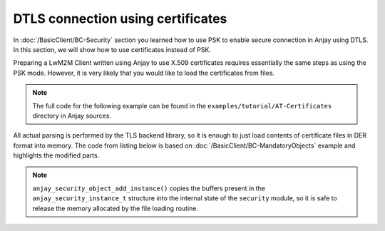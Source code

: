 ..
   Copyright 2017-2022 AVSystem <avsystem@avsystem.com>
   AVSystem Anjay LwM2M SDK
   All rights reserved.

   Licensed under the AVSystem-5-clause License.
   See the attached LICENSE file for details.

DTLS connection using certificates
==================================

In :doc:`/BasicClient/BC-Security` section you learned how to use PSK to enable
secure connection in Anjay using DTLS. In this section, we will show how to use
certificates instead of PSK.

Preparing a LwM2M Client written using Anjay to use X.509 certificates requires
essentially the same steps as using the PSK mode. However, it is very likely
that you would like to load the certificates from files.

.. note::

   The full code for the following example can be found in the
   ``examples/tutorial/AT-Certificates`` directory in Anjay sources.

All actual parsing is performed by the TLS backend library, so it is enough to
just load contents of certificate files in DER format into memory. The code from
listing below is based on :doc:`/BasicClient/BC-MandatoryObjects` example and
highlights the modified parts.

.. highlight:: c
.. snippet-source:: examples/tutorial/AT-Certificates/src/main.c
    :emphasize-lines: 6-39,52,55-84

    #include <anjay/anjay.h>
    #include <anjay/security.h>
    #include <anjay/server.h>
    #include <avsystem/commons/avs_log.h>

    #include <string.h>

    static int
    load_buffer_from_file(uint8_t **out, size_t *out_size, const char *filename) {
        FILE *f = fopen(filename, "rb");
        if (!f) {
            avs_log(tutorial, ERROR, "could not open %s", filename);
            return -1;
        }
        int result = -1;
        if (fseek(f, 0, SEEK_END)) {
            goto finish;
        }
        long size = ftell(f);
        if (size < 0 || (unsigned long) size > SIZE_MAX || fseek(f, 0, SEEK_SET)) {
            goto finish;
        }
        *out_size = (size_t) size;
        if (!(*out = (uint8_t *) avs_malloc(*out_size))) {
            goto finish;
        }
        if (fread(*out, *out_size, 1, f) != 1) {
            avs_free(*out);
            *out = NULL;
            goto finish;
        }
        result = 0;
    finish:
        fclose(f);
        if (result) {
            avs_log(tutorial, ERROR, "could not read %s", filename);
        }
        return result;
    }

    // Installs Security Object and adds and instance of it.
    // An instance of Security Object provides information needed to connect to
    // LwM2M server.
    static int setup_security_object(anjay_t *anjay) {
        if (anjay_security_object_install(anjay)) {
            return -1;
        }

        anjay_security_instance_t security_instance = {
            .ssid = 1,
            .server_uri = "coaps://try-anjay.avsystem.com:5684",
            .security_mode = ANJAY_SECURITY_CERTIFICATE
        };

        int result = 0;

        if (load_buffer_from_file(
                    (uint8_t **) &security_instance.public_cert_or_psk_identity,
                    &security_instance.public_cert_or_psk_identity_size,
                    "client_cert.der")
                || load_buffer_from_file(
                           (uint8_t **) &security_instance.private_cert_or_psk_key,
                           &security_instance.private_cert_or_psk_key_size,
                           "client_key.der")
                || load_buffer_from_file(
                           (uint8_t **) &security_instance.server_public_key,
                           &security_instance.server_public_key_size,
                           "server_cert.der")) {
            result = -1;
            goto cleanup;
        }

        // Anjay will assign Instance ID automatically
        anjay_iid_t security_instance_id = ANJAY_ID_INVALID;
        if (anjay_security_object_add_instance(anjay, &security_instance,
                                               &security_instance_id)) {
            result = -1;
        }

    cleanup:
        avs_free((uint8_t *) security_instance.public_cert_or_psk_identity);
        avs_free((uint8_t *) security_instance.private_cert_or_psk_key);
        avs_free((uint8_t *) security_instance.server_public_key);

        return result;
    }

    // Installs Server Object and adds and instance of it.
    // An instance of Server Object provides the data related to a LwM2M Server.
    static int setup_server_object(anjay_t *anjay) {
        if (anjay_server_object_install(anjay)) {
            return -1;
        }

        const anjay_server_instance_t server_instance = {
            // Server Short ID
            .ssid = 1,
            // Client will send Update message often than every 60 seconds
            .lifetime = 60,
            // Disable Default Minimum Period resource
            .default_min_period = -1,
            // Disable Default Maximum Period resource
            .default_max_period = -1,
            // Disable Disable Timeout resource
            .disable_timeout = -1,
            // Sets preferred transport to UDP
            .binding = "U"
        };

        // Anjay will assign Instance ID automatically
        anjay_iid_t server_instance_id = ANJAY_ID_INVALID;
        if (anjay_server_object_add_instance(anjay, &server_instance,
                                             &server_instance_id)) {
            return -1;
        }

        return 0;
    }

    int main(int argc, char *argv[]) {
        if (argc != 2) {
            avs_log(tutorial, ERROR, "usage: %s ENDPOINT_NAME", argv[0]);
            return -1;
        }

        const anjay_configuration_t CONFIG = {
            .endpoint_name = argv[1],
            .in_buffer_size = 4000,
            .out_buffer_size = 4000,
            .msg_cache_size = 4000
        };

        anjay_t *anjay = anjay_new(&CONFIG);
        if (!anjay) {
            avs_log(tutorial, ERROR, "Could not create Anjay object");
            return -1;
        }

        int result = 0;
        // Setup necessary objects
        if (setup_security_object(anjay) || setup_server_object(anjay)) {
            result = -1;
        }

        if (!result) {
            result = anjay_event_loop_run(
                    anjay, avs_time_duration_from_scalar(1, AVS_TIME_S));
        }

        anjay_delete(anjay);
        return result;
    }

.. note::

    ``anjay_security_object_add_instance()`` copies the buffers present in the
    ``anjay_security_instance_t`` structure into the internal state of the
    ``security`` module, so it is safe to release the memory allocated by the
    file loading routine.
